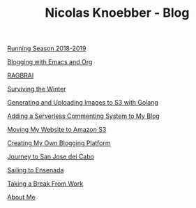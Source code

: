 #+TITLE: Nicolas Knoebber - Blog

#+begin_posts
[[file:posts/running-season-2019.org][Running Season 2018-2019]]

[[file:posts/blogging-with-emacs-and-org.org][Blogging with Emacs and Org]]

[[./posts/RAGBRAI.org][RAGBRAI]]

[[./posts/surviving-the-winter.org][Surviving the Winter]]

[[./posts/image-generation-go-lambda-s3.org][Generating and Uploading Images to S3 with Golang]]

[[./posts/adding-comments.org][Adding a Serverless Commenting System to My Blog]]

[[./posts/migrating-to-S3.org][Moving My Website to Amazon S3]]

[[./posts/creating-my-blog.org][Creating My Own Blogging Platform]]

[[./posts/journey-to-san-jose-del-cabo.org][Journey to San Jose del Cabo]]

[[./posts/sailing-to-ensenada.org][Sailing to Ensenada]]

[[./posts/taking-a-break-from-work.org][Taking a Break From Work]]

[[./posts/about-me.org][About Me]]
#+end_posts
